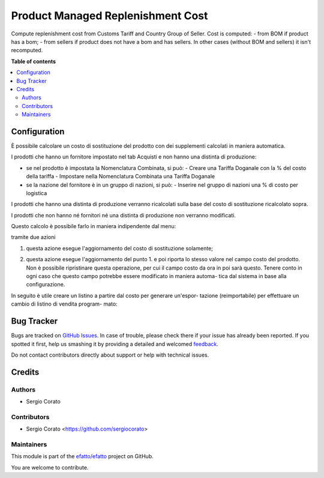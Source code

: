 ==================================
Product Managed Replenishment Cost
==================================

.. !!!!!!!!!!!!!!!!!!!!!!!!!!!!!!!!!!!!!!!!!!!!!!!!!!!!
   !! This file is generated by oca-gen-addon-readme !!
   !! changes will be overwritten.                   !!
   !!!!!!!!!!!!!!!!!!!!!!!!!!!!!!!!!!!!!!!!!!!!!!!!!!!!

.. |badge1| image:: https://img.shields.io/badge/maturity-Beta-yellow.png
    :target: https://odoo-community.org/page/development-status
    :alt: Beta
.. |badge2| image:: https://img.shields.io/badge/github-efatto%2Fefatto-lightgray.png?logo=github
    :target: https://github.com/efatto/efatto/tree/12.0/product_managed_replenishment_cost
    :alt: efatto/efatto

|badge1| |badge2| 

Compute replenishment cost from Customs Tariff and Country Group of Seller.
Cost is computed:
- from BOM if product has a bom;
- from sellers if product does not have a bom and has sellers.
In other cases (without BOM and sellers) it isn't recomputed.

**Table of contents**

.. contents::
   :local:

Configuration
=============

È possibile calcolare un costo di sostituzione del prodotto con dei supplementi
calcolati in maniera automatica.

I prodotti che hanno un fornitore impostato nel tab Acquisti e non hanno
una distinta di produzione:

- se nel prodotto è impostata la Nomenclatura Combinata, si può:
  - Creare una Tariffa Doganale con la % del costo della tariffa
  - Impostare nella Nomenclatura Combinata una Tariffa Doganale

- se la nazione del fornitore è in un gruppo di nazioni, si può:
  - Inserire nel gruppo di nazioni una % di costo per logistica

I prodotti che hanno una distinta di produzione verranno ricalcolati sulla base
del costo di sostituzione ricalcolato sopra.

I prodotti che non hanno né fornitori né una distinta di produzione non
verranno modificati.

Questo calcolo è possibile farlo in maniera indipendente dal menu:

.. image:: https://raw.githubusercontent.com/efatto/efatto/12.0/product_managed_replenishment_cost/static/description/menu.png
    :alt: Menu in impostazioni Magazzino

tramite due azioni

1. questa azione esegue l'aggiornamento del costo di sostituzione solamente;

.. image:: https://raw.githubusercontent.com/efatto/efatto/12.0/product_managed_replenishment_cost/static/description/aggiorna_sostituzione.png
    :alt: Aggiorna il costo di sostituzione

2. questa azione esegue l'aggiornamento del punto 1. e poi riporta lo stesso
   valore nel campo costo del prodotto. Non è possibile ripristinare questa
   operazione, per cui il campo costo da ora in poi sarà questo. Tenere conto
   in ogni caso che questo campo potrebbe essere modificato in maniera automa-
   tica dal sistema in base alla configurazione.

.. image:: https://raw.githubusercontent.com/efatto/efatto/12.0/product_managed_replenishment_cost/static/description/aggiorna_costo.png
    :alt: Aggiorna il costo

In seguito è utile creare un listino a partire dal costo per generare un'espor-
tazione (reimportabile) per effettuare un cambio di listino di vendita program-
mato:

.. image:: https://raw.githubusercontent.com/efatto/efatto/12.0/product_managed_replenishment_cost/static/description/listino.png
    :alt: Esporta un listino

Bug Tracker
===========

Bugs are tracked on `GitHub Issues <https://github.com/efatto/efatto/issues>`_.
In case of trouble, please check there if your issue has already been reported.
If you spotted it first, help us smashing it by providing a detailed and welcomed
`feedback <https://github.com/efatto/efatto/issues/new?body=module:%20product_managed_replenishment_cost%0Aversion:%2012.0%0A%0A**Steps%20to%20reproduce**%0A-%20...%0A%0A**Current%20behavior**%0A%0A**Expected%20behavior**>`_.

Do not contact contributors directly about support or help with technical issues.

Credits
=======

Authors
~~~~~~~

* Sergio Corato

Contributors
~~~~~~~~~~~~

* Sergio Corato <https://github.com/sergiocorato>

Maintainers
~~~~~~~~~~~

This module is part of the `efatto/efatto <https://github.com/efatto/efatto/tree/12.0/product_managed_replenishment_cost>`_ project on GitHub.

You are welcome to contribute.
